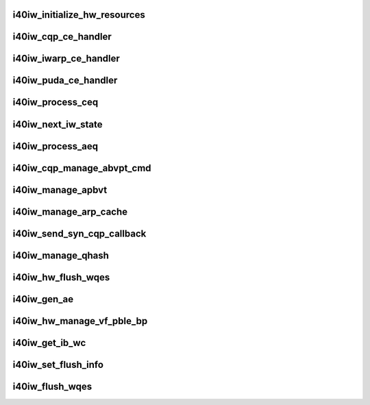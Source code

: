 .. -*- coding: utf-8; mode: rst -*-
.. src-file: drivers/infiniband/hw/i40iw/i40iw_hw.c

.. _`i40iw_initialize_hw_resources`:

i40iw_initialize_hw_resources
=============================

.. c:function:: u32 i40iw_initialize_hw_resources(struct i40iw_device *iwdev)

    initialize hw resource during open

    :param iwdev:
        iwarp device
    :type iwdev: struct i40iw_device \*

.. _`i40iw_cqp_ce_handler`:

i40iw_cqp_ce_handler
====================

.. c:function:: void i40iw_cqp_ce_handler(struct i40iw_device *iwdev, struct i40iw_sc_cq *cq, bool arm)

    handle cqp completions

    :param iwdev:
        iwarp device
    :type iwdev: struct i40iw_device \*

    :param cq:
        cq for cqp completions
    :type cq: struct i40iw_sc_cq \*

    :param arm:
        flag to arm after completions
    :type arm: bool

.. _`i40iw_iwarp_ce_handler`:

i40iw_iwarp_ce_handler
======================

.. c:function:: void i40iw_iwarp_ce_handler(struct i40iw_device *iwdev, struct i40iw_sc_cq *iwcq)

    handle iwarp completions

    :param iwdev:
        iwarp device
    :type iwdev: struct i40iw_device \*

    :param iwcq:
        *undescribed*
    :type iwcq: struct i40iw_sc_cq \*

.. _`i40iw_puda_ce_handler`:

i40iw_puda_ce_handler
=====================

.. c:function:: void i40iw_puda_ce_handler(struct i40iw_device *iwdev, struct i40iw_sc_cq *cq)

    handle puda completion events

    :param iwdev:
        iwarp device
    :type iwdev: struct i40iw_device \*

    :param cq:
        puda completion q for event
    :type cq: struct i40iw_sc_cq \*

.. _`i40iw_process_ceq`:

i40iw_process_ceq
=================

.. c:function:: void i40iw_process_ceq(struct i40iw_device *iwdev, struct i40iw_ceq *ceq)

    handle ceq for completions

    :param iwdev:
        iwarp device
    :type iwdev: struct i40iw_device \*

    :param ceq:
        ceq having cq for completion
    :type ceq: struct i40iw_ceq \*

.. _`i40iw_next_iw_state`:

i40iw_next_iw_state
===================

.. c:function:: void i40iw_next_iw_state(struct i40iw_qp *iwqp, u8 state, u8 del_hash, u8 term, u8 termlen)

    modify qp state

    :param iwqp:
        iwarp qp to modify
    :type iwqp: struct i40iw_qp \*

    :param state:
        next state for qp
    :type state: u8

    :param del_hash:
        del hash
    :type del_hash: u8

    :param term:
        term message
    :type term: u8

    :param termlen:
        length of term message
    :type termlen: u8

.. _`i40iw_process_aeq`:

i40iw_process_aeq
=================

.. c:function:: void i40iw_process_aeq(struct i40iw_device *iwdev)

    handle aeq events

    :param iwdev:
        iwarp device
    :type iwdev: struct i40iw_device \*

.. _`i40iw_cqp_manage_abvpt_cmd`:

i40iw_cqp_manage_abvpt_cmd
==========================

.. c:function:: enum i40iw_status_code i40iw_cqp_manage_abvpt_cmd(struct i40iw_device *iwdev, u16 accel_local_port, bool add_port)

    send cqp command manage abpvt

    :param iwdev:
        iwarp device
    :type iwdev: struct i40iw_device \*

    :param accel_local_port:
        port for apbvt
    :type accel_local_port: u16

    :param add_port:
        add or delete port
    :type add_port: bool

.. _`i40iw_manage_apbvt`:

i40iw_manage_apbvt
==================

.. c:function:: enum i40iw_status_code i40iw_manage_apbvt(struct i40iw_device *iwdev, u16 accel_local_port, bool add_port)

    add or delete tcp port

    :param iwdev:
        iwarp device
    :type iwdev: struct i40iw_device \*

    :param accel_local_port:
        port for apbvt
    :type accel_local_port: u16

    :param add_port:
        add or delete port
    :type add_port: bool

.. _`i40iw_manage_arp_cache`:

i40iw_manage_arp_cache
======================

.. c:function:: void i40iw_manage_arp_cache(struct i40iw_device *iwdev, unsigned char *mac_addr, u32 *ip_addr, bool ipv4, u32 action)

    manage hw arp cache

    :param iwdev:
        iwarp device
    :type iwdev: struct i40iw_device \*

    :param mac_addr:
        mac address ptr
    :type mac_addr: unsigned char \*

    :param ip_addr:
        ip addr for arp cache
    :type ip_addr: u32 \*

    :param ipv4:
        *undescribed*
    :type ipv4: bool

    :param action:
        add, delete or modify
    :type action: u32

.. _`i40iw_send_syn_cqp_callback`:

i40iw_send_syn_cqp_callback
===========================

.. c:function:: void i40iw_send_syn_cqp_callback(struct i40iw_cqp_request *cqp_request, u32 send_ack)

    do syn/ack after qhash

    :param cqp_request:
        qhash cqp completion
    :type cqp_request: struct i40iw_cqp_request \*

    :param send_ack:
        flag send ack
    :type send_ack: u32

.. _`i40iw_manage_qhash`:

i40iw_manage_qhash
==================

.. c:function:: enum i40iw_status_code i40iw_manage_qhash(struct i40iw_device *iwdev, struct i40iw_cm_info *cminfo, enum i40iw_quad_entry_type etype, enum i40iw_quad_hash_manage_type mtype, void *cmnode, bool wait)

    add or modify qhash

    :param iwdev:
        iwarp device
    :type iwdev: struct i40iw_device \*

    :param cminfo:
        cm info for qhash
    :type cminfo: struct i40iw_cm_info \*

    :param etype:
        type (syn or quad)
    :type etype: enum i40iw_quad_entry_type

    :param mtype:
        type of qhash
    :type mtype: enum i40iw_quad_hash_manage_type

    :param cmnode:
        cmnode associated with connection
    :type cmnode: void \*

    :param wait:
        wait for completion
    :type wait: bool

.. _`i40iw_hw_flush_wqes`:

i40iw_hw_flush_wqes
===================

.. c:function:: enum i40iw_status_code i40iw_hw_flush_wqes(struct i40iw_device *iwdev, struct i40iw_sc_qp *qp, struct i40iw_qp_flush_info *info, bool wait)

    flush qp's wqe

    :param iwdev:
        iwarp device
    :type iwdev: struct i40iw_device \*

    :param qp:
        hardware control qp
    :type qp: struct i40iw_sc_qp \*

    :param info:
        info for flush
    :type info: struct i40iw_qp_flush_info \*

    :param wait:
        flag wait for completion
    :type wait: bool

.. _`i40iw_gen_ae`:

i40iw_gen_ae
============

.. c:function:: void i40iw_gen_ae(struct i40iw_device *iwdev, struct i40iw_sc_qp *qp, struct i40iw_gen_ae_info *info, bool wait)

    generate AE

    :param iwdev:
        iwarp device
    :type iwdev: struct i40iw_device \*

    :param qp:
        qp associated with AE
    :type qp: struct i40iw_sc_qp \*

    :param info:
        info for ae
    :type info: struct i40iw_gen_ae_info \*

    :param wait:
        wait for completion
    :type wait: bool

.. _`i40iw_hw_manage_vf_pble_bp`:

i40iw_hw_manage_vf_pble_bp
==========================

.. c:function:: enum i40iw_status_code i40iw_hw_manage_vf_pble_bp(struct i40iw_device *iwdev, struct i40iw_manage_vf_pble_info *info, bool wait)

    manage vf pbles

    :param iwdev:
        iwarp device
    :type iwdev: struct i40iw_device \*

    :param info:
        info for managing pble
    :type info: struct i40iw_manage_vf_pble_info \*

    :param wait:
        flag wait for completion
    :type wait: bool

.. _`i40iw_get_ib_wc`:

i40iw_get_ib_wc
===============

.. c:function:: enum ib_wc_status i40iw_get_ib_wc(enum i40iw_flush_opcode opcode)

    return change flush code to IB's

    :param opcode:
        iwarp flush code
    :type opcode: enum i40iw_flush_opcode

.. _`i40iw_set_flush_info`:

i40iw_set_flush_info
====================

.. c:function:: void i40iw_set_flush_info(struct i40iw_qp_flush_info *pinfo, u16 *min, u16 *maj, enum i40iw_flush_opcode opcode)

    set flush info

    :param pinfo:
        set flush info
    :type pinfo: struct i40iw_qp_flush_info \*

    :param min:
        minor err
    :type min: u16 \*

    :param maj:
        major err
    :type maj: u16 \*

    :param opcode:
        flush error code
    :type opcode: enum i40iw_flush_opcode

.. _`i40iw_flush_wqes`:

i40iw_flush_wqes
================

.. c:function:: void i40iw_flush_wqes(struct i40iw_device *iwdev, struct i40iw_qp *iwqp)

    flush wqe for qp

    :param iwdev:
        iwarp device
    :type iwdev: struct i40iw_device \*

    :param iwqp:
        qp to flush wqes
    :type iwqp: struct i40iw_qp \*

.. This file was automatic generated / don't edit.

